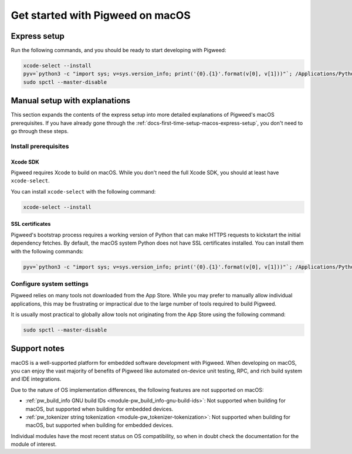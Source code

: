 .. _docs-first-time-setup-macos:

=================================
Get started with Pigweed on macOS
=================================
.. _docs-first-time-setup-macos-express-setup:

-------------
Express setup
-------------
Run the following commands, and you should be ready to start developing with
Pigweed:

.. inclusive-language: disable

.. code-block:: sh

   xcode-select --install
   pyv=`python3 -c "import sys; v=sys.version_info; print('{0}.{1}'.format(v[0], v[1]))"`; /Applications/Python\ $pyv/Install\ Certificates.command
   sudo spctl --master-disable

.. inclusive-language: enable

------------------------------
Manual setup with explanations
------------------------------
This section expands the contents of the express setup into more detailed
explanations of Pigweed's macOS prerequisites. If you have already gone through
the :ref:`docs-first-time-setup-macos-express-setup`, you don't need to go
through these steps.

Install prerequisites
=====================
Xcode SDK
---------
Pigweed requires Xcode to build on macOS. While you don't need the full Xcode
SDK, you should at least have ``xcode-select``.

You can install ``xcode-select`` with the following command:

.. code-block:: sh

  xcode-select --install

SSL certificates
----------------
Pigweed's bootstrap process requires a working version of Python that can make
HTTPS requests to kickstart the initial dependency fetches. By default, the
macOS system Python does not have SSL certificates installed. You can install
them with the following commands:

.. code-block:: sh

   pyv=`python3 -c "import sys; v=sys.version_info; print('{0}.{1}'.format(v[0], v[1]))"`; /Applications/Python\ $pyv/Install\ Certificates.command

Configure system settings
=========================
Pigweed relies on many tools not downloaded from the App Store. While you may
prefer to manually allow individual applications, this may be frustrating or
impractical due to the large number of tools required to build Pigweed.

It is usually most practical to globally allow tools not originating from the
App Store using the following command:

.. inclusive-language: disable

.. code-block:: sh

   sudo spctl --master-disable

.. inclusive-language: enable

-------------
Support notes
-------------
macOS is a well-supported platform for embedded software development with
Pigweed. When developing on macOS, you can enjoy the vast majority of benefits
of Pigweed like automated on-device unit testing, RPC, and rich build system
and IDE integrations.

Due to the nature of OS implementation differences, the following features
are not supported on macOS:

* :ref:`pw_build_info GNU build IDs <module-pw_build_info-gnu-build-ids>`: Not
  supported when building for macOS, but supported when building for embedded
  devices.
* :ref:`pw_tokenizer string tokenization <module-pw_tokenizer-tokenization>`:
  Not supported when building for macOS, but supported when building for
  embedded devices.

Individual modules have the most recent status on OS compatibility, so when in
doubt check the documentation for the module of interest.
